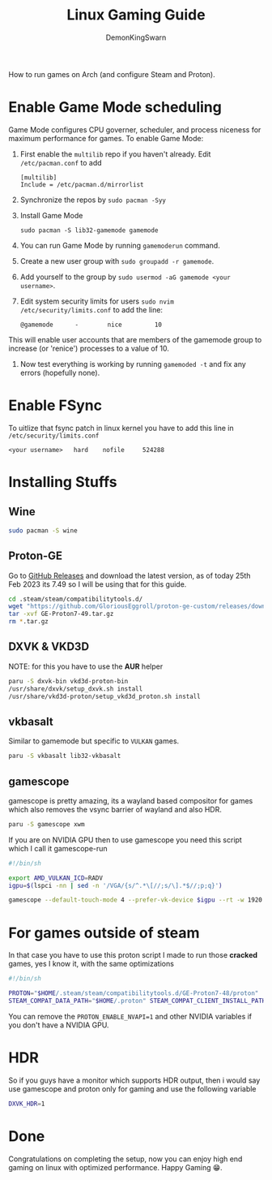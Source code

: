 #+TITLE: Linux Gaming Guide
#+AUTHOR: DemonKingSwarn

How to run games on Arch (and configure Steam and Proton).

* Enable Game Mode scheduling

Game Mode configures CPU governer, scheduler, and process niceness for maximum performance for games. To enable Game Mode:

1. First enable the =multilib= repo if you haven't already. Edit =/etc/pacman.conf= to add
   #+begin_src
     [multilib]
     Include = /etc/pacman.d/mirrorlist
   #+end_src

2. Synchronize the repos by =sudo pacman -Syy=

3. Install Game Mode
   #+begin_src
     sudo pacman -S lib32-gamemode gamemode
   #+end_src

4. You can run Game Mode by running =gamemoderun= command.

5. Create a new user group with =sudo groupadd -r gamemode=.

6. Add yourself to the group by =sudo usermod -aG gamemode <your username>=.

7. Edit system security limits for users =sudo nvim /etc/security/limits.conf= to add the line:
   #+begin_src
     @gamemode      -        nice         10
   #+end_src
This will enable user accounts that are members of the gamemode group to increase (or 'renice') processes to a value of 10.

8. Now test everything is working by running =gamemoded -t= and fix any errors (hopefully none).

* Enable FSync
To uitlize that fsync patch in linux kernel you have to add this line in =/etc/security/limits.conf=
#+begin_src
<your username>   hard    nofile     524288
#+end_src

* Installing Stuffs

** Wine

#+begin_src sh
sudo pacman -S wine
#+end_src

** Proton-GE
Go to [[https://github.com/GloriousEggroll/proton-ge-custom/releases][GitHub Releases]] and download the latest version, as of today 25th Feb 2023 its 7.49 so I will be using that for this guide.

#+begin_src sh
  cd .steam/steam/compatibilitytools.d/
  wget "https://github.com/GloriousEggroll/proton-ge-custom/releases/download/GE-Proton7-49/GE-Proton7-49.tar.gz"
  tar -xvf GE-Proton7-49.tar.gz
  rm *.tar.gz
#+end_src

** DXVK & VKD3D
NOTE: for this you have to use the *AUR* helper
#+begin_src sh
  paru -S dxvk-bin vkd3d-proton-bin
  /usr/share/dxvk/setup_dxvk.sh install
  /usr/share/vkd3d-proton/setup_vkd3d_proton.sh install
#+end_src

** vkbasalt
Similar to gamemode but specific to =VULKAN= games.

#+begin_src sh
paru -S vkbasalt lib32-vkbasalt
#+end_src

** gamescope
gamescope is pretty amazing, its a wayland based compositor for games which also removes the vsync barrier of wayland and also HDR.

#+begin_src sh
 paru -S gamescope xwm
#+end_src

If you are on NVIDIA GPU then to use gamescope you need this script which I call it gamescope-run

#+begin_src sh
#!/bin/sh

export AMD_VULKAN_ICD=RADV
igpu=$(lspci -nn | sed -n '/VGA/{s/^.*\[//;s/\].*$//;p;q}')

gamescope --default-touch-mode 4 --prefer-vk-device $igpu --rt -w 1920 -h 1080 -W 1920 -H 1080 -f -U $@
#+end_src


* For games outside of steam
In that case you have to use this proton script I made to run those *cracked* games, yes I know it, with the same optimizations

#+begin_src sh
#!/bin/sh

PROTON="$HOME/.steam/steam/compatibilitytools.d/GE-Proton7-48/proton"
STEAM_COMPAT_DATA_PATH="$HOME/.proton" STEAM_COMPAT_CLIENT_INSTALL_PATH="$HOME/.local/share/Steam" VKD3D_CONFIG=dxr PROTON_ENABLE_NVAPI=1 __VK_LAYER_NV_optimus=NVIDIA_only VK_ICD_FILENAMES=/usr/share/vulkan/icd.d/nvidia_icd.json __GL_SHADER_DISK_CACHE=1 WINE_FULLSCREEN_FSR=1 WINE_FULLSCREEN_FAKE_CURRENT_RES=960x540 ENABLE_VKBASALT=1 LD_PRELOAD=$LD_PRELOAD:/usr/\$LIB/libgamemodeauto.so.0 "$PROTON" run $*
#+end_src

You can remove the =PROTON_ENABLE_NVAPI=1= and other NVIDIA variables if you don't have a NVIDIA GPU.

* HDR

So if you guys have a monitor which supports HDR output, then i would say use gamescope and proton only for gaming and use the following variable

#+begin_src sh
DXVK_HDR=1
#+end_src

* Done

Congratulations on completing the setup, now you can enjoy high end gaming on linux with optimized performance. Happy Gaming 😁.
